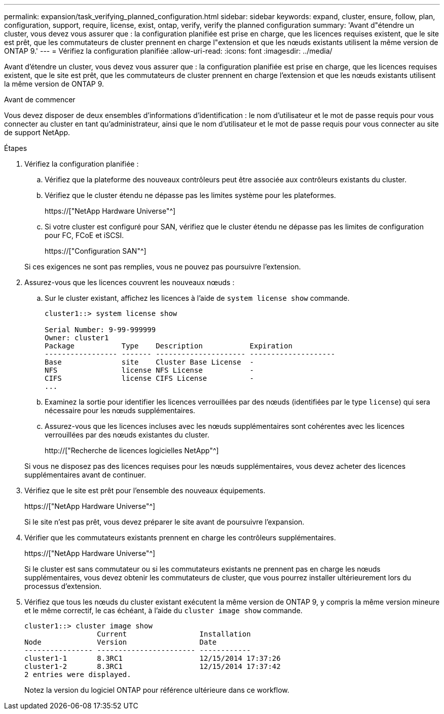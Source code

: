 ---
permalink: expansion/task_verifying_planned_configuration.html 
sidebar: sidebar 
keywords: expand, cluster, ensure, follow, plan, configuration, support, require, license, exist, ontap, verify, verify the planned configuration 
summary: 'Avant d"étendre un cluster, vous devez vous assurer que : la configuration planifiée est prise en charge, que les licences requises existent, que le site est prêt, que les commutateurs de cluster prennent en charge l"extension et que les nœuds existants utilisent la même version de ONTAP 9.' 
---
= Vérifiez la configuration planifiée
:allow-uri-read: 
:icons: font
:imagesdir: ../media/


[role="lead"]
Avant d'étendre un cluster, vous devez vous assurer que : la configuration planifiée est prise en charge, que les licences requises existent, que le site est prêt, que les commutateurs de cluster prennent en charge l'extension et que les nœuds existants utilisent la même version de ONTAP 9.

.Avant de commencer
Vous devez disposer de deux ensembles d'informations d'identification : le nom d'utilisateur et le mot de passe requis pour vous connecter au cluster en tant qu'administrateur, ainsi que le nom d'utilisateur et le mot de passe requis pour vous connecter au site de support NetApp.

.Étapes
. Vérifiez la configuration planifiée :
+
.. Vérifiez que la plateforme des nouveaux contrôleurs peut être associée aux contrôleurs existants du cluster.
.. Vérifiez que le cluster étendu ne dépasse pas les limites système pour les plateformes.
+
https://["NetApp Hardware Universe"^]

.. Si votre cluster est configuré pour SAN, vérifiez que le cluster étendu ne dépasse pas les limites de configuration pour FC, FCoE et iSCSI.
+
https://["Configuration SAN"^]



+
Si ces exigences ne sont pas remplies, vous ne pouvez pas poursuivre l'extension.

. Assurez-vous que les licences couvrent les nouveaux nœuds :
+
.. Sur le cluster existant, affichez les licences à l'aide de `system license show` commande.
+
[listing]
----
cluster1::> system license show

Serial Number: 9-99-999999
Owner: cluster1
Package           Type    Description           Expiration
----------------- ------- --------------------- --------------------
Base              site    Cluster Base License  -
NFS               license NFS License           -
CIFS              license CIFS License          -
...
----
.. Examinez la sortie pour identifier les licences verrouillées par des nœuds (identifiées par le type `license`) qui sera nécessaire pour les nœuds supplémentaires.
.. Assurez-vous que les licences incluses avec les nœuds supplémentaires sont cohérentes avec les licences verrouillées par des nœuds existantes du cluster.
+
http://["Recherche de licences logicielles NetApp"^]



+
Si vous ne disposez pas des licences requises pour les nœuds supplémentaires, vous devez acheter des licences supplémentaires avant de continuer.

. Vérifiez que le site est prêt pour l'ensemble des nouveaux équipements.
+
https://["NetApp Hardware Universe"^]

+
Si le site n'est pas prêt, vous devez préparer le site avant de poursuivre l'expansion.

. Vérifier que les commutateurs existants prennent en charge les contrôleurs supplémentaires.
+
https://["NetApp Hardware Universe"^]

+
Si le cluster est sans commutateur ou si les commutateurs existants ne prennent pas en charge les nœuds supplémentaires, vous devez obtenir les commutateurs de cluster, que vous pourrez installer ultérieurement lors du processus d'extension.

. Vérifiez que tous les nœuds du cluster existant exécutent la même version de ONTAP 9, y compris la même version mineure et le même correctif, le cas échéant, à l'aide du `cluster image show` commande.
+
[listing]
----
cluster1::> cluster image show
                 Current                 Installation
Node             Version                 Date
---------------- ----------------------- ------------
cluster1-1       8.3RC1                  12/15/2014 17:37:26
cluster1-2       8.3RC1                  12/15/2014 17:37:42
2 entries were displayed.
----
+
Notez la version du logiciel ONTAP pour référence ultérieure dans ce workflow.


